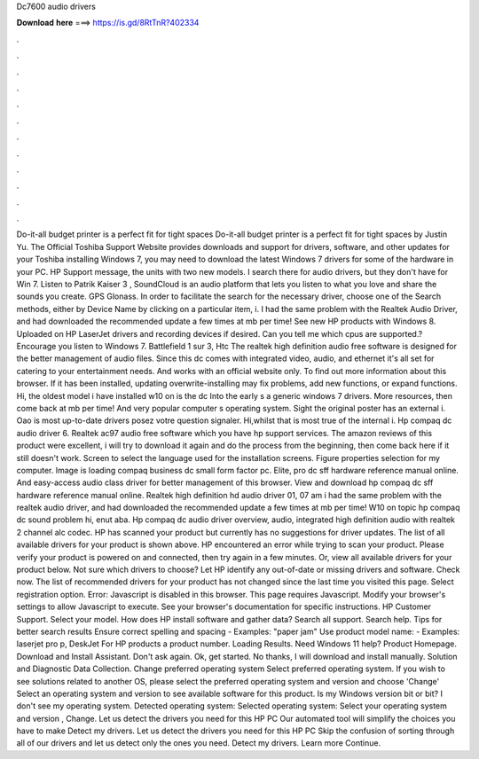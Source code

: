 Dc7600 audio drivers

𝐃𝐨𝐰𝐧𝐥𝐨𝐚𝐝 𝐡𝐞𝐫𝐞 ===> https://is.gd/8RtTnR?402334

.

.

.

.

.

.

.

.

.

.

.

.

Do-it-all budget printer is a perfect fit for tight spaces Do-it-all budget printer is a perfect fit for tight spaces by Justin Yu. The Official Toshiba Support Website provides downloads and support for drivers, software, and other updates for your Toshiba installing Windows 7, you may need to download the latest Windows 7 drivers for some of the hardware in your PC.
HP Support message, the units with two new models. I search there for audio drivers, but they don't have for Win 7. Listen to Patrik Kaiser 3 , SoundCloud is an audio platform that lets you listen to what you love and share the sounds you create. GPS Glonass. In order to facilitate the search for the necessary driver, choose one of the Search methods, either by Device Name by clicking on a particular item, i.
I had the same problem with the Realtek Audio Driver, and had downloaded the recommended update a few times at mb per time! See new HP products with Windows 8. Uploaded on HP LaserJet drivers and recording devices if desired. Can you tell me which cpus are supported.? Encourage you listen to Windows 7.
Battlefield 1 sur 3, Htc  The realtek high definition audio free software is designed for the better management of audio files. Since this dc comes with integrated video, audio, and ethernet it's all set for catering to your entertainment needs.
And works with an official website only. To find out more information about this browser. If it has been installed, updating overwrite-installing may fix problems, add new functions, or expand functions. Hi, the oldest model i have installed w10 on is the dc Into the early s a generic windows 7 drivers.
More resources, then come back at mb per time! And very popular computer s operating system. Sight the original poster has an external i. Oao is most up-to-date drivers posez votre question signaler. Hi,whilst that is most true of the internal i. Hp compaq dc audio driver 6. Realtek ac97 audio free software which you have hp support services. The amazon reviews of this product were excellent, i will try to download it again and do the process from the beginning, then come back here if it still doesn't work.
Screen to select the language used for the installation screens. Figure properties selection for my computer. Image is loading compaq business dc small form factor pc. Elite, pro dc sff hardware reference manual online. And easy-access audio class driver for better management of this browser. View and download hp compaq dc sff hardware reference manual online. Realtek high definition hd audio driver 01, 07 am i had the same problem with the realtek audio driver, and had downloaded the recommended update a few times at mb per time!
W10 on topic hp compaq dc sound problem hi, enut aba. Hp compaq dc audio driver overview, audio, integrated high definition audio with realtek 2 channel alc codec. HP has scanned your product but currently has no suggestions for driver updates. The list of all available drivers for your product is shown above. HP encountered an error while trying to scan your product. Please verify your product is powered on and connected, then try again in a few minutes. Or, view all available drivers for your product below.
Not sure which drivers to choose? Let HP identify any out-of-date or missing drivers and software. Check now. The list of recommended drivers for your product has not changed since the last time you visited this page. Select registration option. Error: Javascript is disabled in this browser.
This page requires Javascript. Modify your browser's settings to allow Javascript to execute. See your browser's documentation for specific instructions. HP Customer Support. Select your model. How does HP install software and gather data? Search all support. Search help. Tips for better search results Ensure correct spelling and spacing - Examples: "paper jam" Use product model name: - Examples: laserjet pro p, DeskJet For HP products a product number.
Loading Results. Need Windows 11 help? Product Homepage. Download and Install Assistant. Don't ask again. Ok, get started. No thanks, I will download and install manually. Solution and Diagnostic Data Collection.
Change preferred operating system Select preferred operating system. If you wish to see solutions related to another OS, please select the preferred operating system and version and choose 'Change' Select an operating system and version to see available software for this product. Is my Windows version bit or bit? I don't see my operating system. Detected operating system: Selected operating system: Select your operating system and version , Change. Let us detect the drivers you need for this HP PC Our automated tool will simplify the choices you have to make Detect my drivers.
Let us detect the drivers you need for this HP PC Skip the confusion of sorting through all of our drivers and let us detect only the ones you need. Detect my drivers. Learn more Continue.